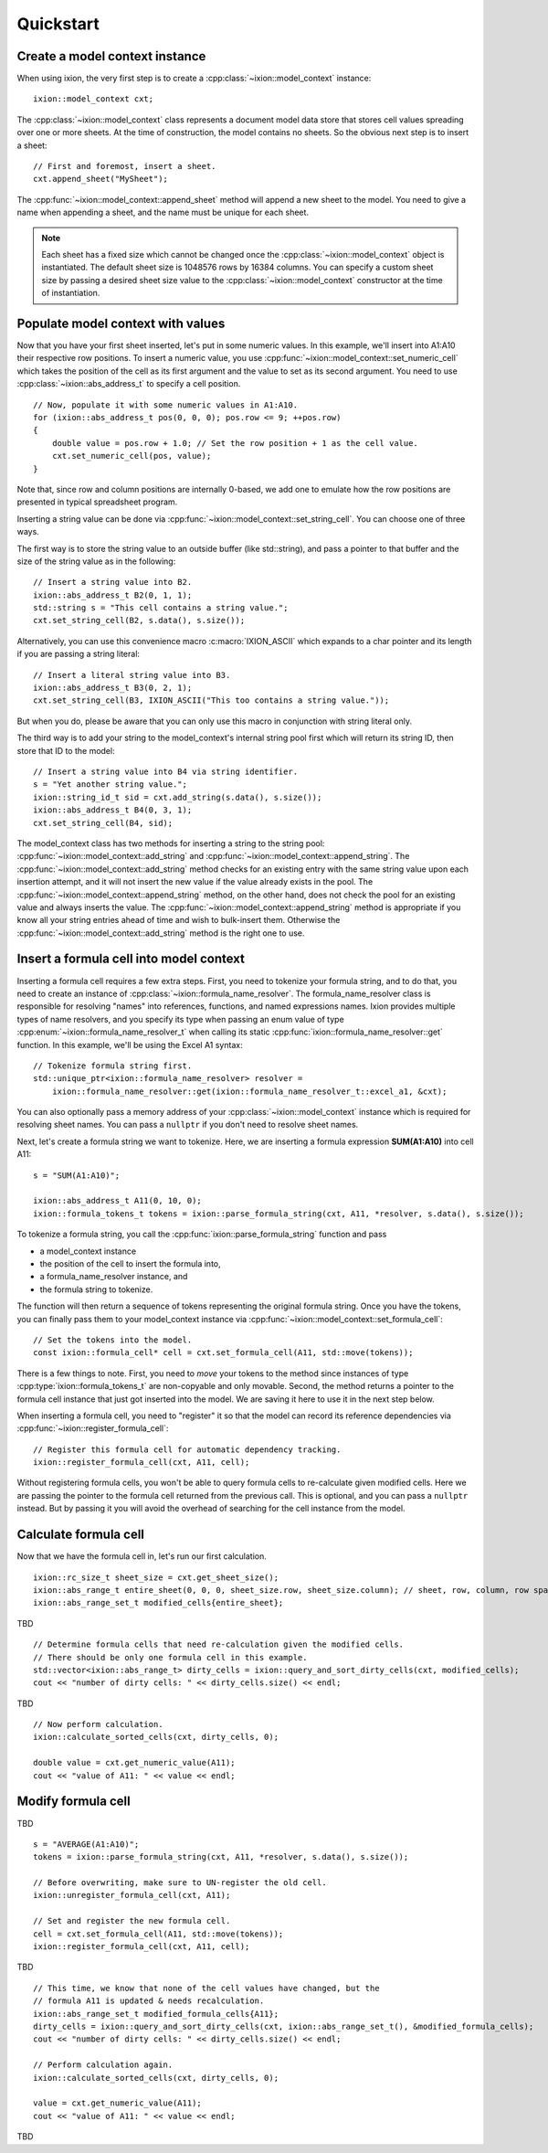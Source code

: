 
.. highlight:: cpp

Quickstart
==========

Create a model context instance
-------------------------------

When using ixion, the very first step is to create a :cpp:class:`~ixion::model_context`
instance::

    ixion::model_context cxt;

The :cpp:class:`~ixion::model_context` class represents a document model data
store that stores cell values spreading over one or more sheets.  At the time of construction,
the model contains no sheets. So the obvious next step is to insert a sheet::

    // First and foremost, insert a sheet.
    cxt.append_sheet("MySheet");

The :cpp:func:`~ixion::model_context::append_sheet` method will append a new sheet to
the model.  You need to give a name when appending a sheet, and the name must be unique
for each sheet.

.. note::

    Each sheet has a fixed size which cannot be changed once the :cpp:class:`~ixion::model_context`
    object is instantiated.  The default sheet size is 1048576 rows by 16384 columns.  You can
    specify a custom sheet size by passing a desired sheet size value to the
    :cpp:class:`~ixion::model_context` constructor at the time of instantiation.


Populate model context with values
----------------------------------

Now that you have your first sheet inserted, let's put in some numeric values.  In this example,
we'll insert into A1:A10 their respective row positions.  To insert a numeric value, you use
:cpp:func:`~ixion::model_context::set_numeric_cell` which takes the position of the cell as its
first argument and the value to set as its second argument.  You need to use :cpp:class:`~ixion::abs_address_t`
to specify a cell position.

::

    // Now, populate it with some numeric values in A1:A10.
    for (ixion::abs_address_t pos(0, 0, 0); pos.row <= 9; ++pos.row)
    {
        double value = pos.row + 1.0; // Set the row position + 1 as the cell value.
        cxt.set_numeric_cell(pos, value);
    }

Note that, since row and column positions are internally 0-based, we add one to emulate how the row
positions are presented in typical spreadsheet program.

Inserting a string value can be done via :cpp:func:`~ixion::model_context::set_string_cell`.  You can choose
one of three ways.

The first way is to store the string value to an outside buffer (like std::string), and pass a pointer to
that buffer and the size of the string value as in the following::

    // Insert a string value into B2.
    ixion::abs_address_t B2(0, 1, 1);
    std::string s = "This cell contains a string value.";
    cxt.set_string_cell(B2, s.data(), s.size());

Alternatively, you can use this convenience macro :c:macro:`IXION_ASCII` which expands to a char pointer and
its length if you are passing a string literal::

    // Insert a literal string value into B3.
    ixion::abs_address_t B3(0, 2, 1);
    cxt.set_string_cell(B3, IXION_ASCII("This too contains a string value."));

But when you do, please be aware that you can only use this macro in conjunction with string literal only.

The third way is to add your string to the model_context's internal string pool first which will return its
string ID, then store that ID to the model::

    // Insert a string value into B4 via string identifier.
    s = "Yet another string value.";
    ixion::string_id_t sid = cxt.add_string(s.data(), s.size());
    ixion::abs_address_t B4(0, 3, 1);
    cxt.set_string_cell(B4, sid);

The model_context class has two methods for inserting a string to the string pool:
:cpp:func:`~ixion::model_context::add_string` and :cpp:func:`~ixion::model_context::append_string`.  The
:cpp:func:`~ixion::model_context::add_string` method checks for an existing entry with the same string value
upon each insertion attempt, and it will not insert the new value if the value already exists in the pool.
The :cpp:func:`~ixion::model_context::append_string` method, on the other hand, does not check the pool for
an existing value and always inserts the value.  The :cpp:func:`~ixion::model_context::append_string` method
is appropriate if you know all your string entries ahead of time and wish to bulk-insert them.  Otherwise the
:cpp:func:`~ixion::model_context::add_string` method is the right one to use.


Insert a formula cell into model context
----------------------------------------

Inserting a formula cell requires a few extra steps.  First, you need to tokenize your formula string, and
to do that, you need to create an instance of :cpp:class:`~ixion::formula_name_resolver`.  The
formula_name_resolver class is responsible for resolving "names" into references, functions, and named
expressions names.  Ixion provides multiple types of name resolvers, and you specify its type when passing
an enum value of type :cpp:enum:`~ixion::formula_name_resolver_t` when calling its static
:cpp:func:`ixion::formula_name_resolver::get` function.  In this example, we'll be using the Excel A1
syntax::

    // Tokenize formula string first.
    std::unique_ptr<ixion::formula_name_resolver> resolver =
        ixion::formula_name_resolver::get(ixion::formula_name_resolver_t::excel_a1, &cxt);

You can also optionally pass a memory address of your :cpp:class:`~ixion::model_context` instance which is
required for resolving sheet names.  You can pass a ``nullptr`` if you don't need to resolve sheet names.

Next, let's create a formula string we want to tokenize.  Here, we are inserting a formula expression
**SUM(A1:A10)** into cell A11::

    s = "SUM(A1:A10)";

    ixion::abs_address_t A11(0, 10, 0);
    ixion::formula_tokens_t tokens = ixion::parse_formula_string(cxt, A11, *resolver, s.data(), s.size());

To tokenize a formula string, you call the :cpp:func:`ixion::parse_formula_string` function and pass

* a model_context instance
* the position of the cell to insert the formula into,
* a formula_name_resolver instance, and
* the formula string to tokenize.

The function will then return a sequence of tokens representing the original formula string.  Once you
have the tokens, you can finally pass them to your model_context instance via
:cpp:func:`~ixion::model_context::set_formula_cell`::

    // Set the tokens into the model.
    const ixion::formula_cell* cell = cxt.set_formula_cell(A11, std::move(tokens));

There is a few things to note. First, you need to *move* your tokens to the method since instances of
type :cpp:type:`ixion::formula_tokens_t` are non-copyable and only movable.  Second, the method returns
a pointer to the formula cell instance that just got inserted into the model. We are saving it here
to use it in the next step below.

When inserting a formula cell, you need to "register" it so that the model can record its reference
dependencies via :cpp:func:`~ixion::register_formula_cell`::

    // Register this formula cell for automatic dependency tracking.
    ixion::register_formula_cell(cxt, A11, cell);

Without registering formula cells, you won't be able to query formula cells to re-calculate
given modified cells.  Here we are passing the pointer to the formula cell returned from the previous
call.  This is optional, and you can pass a ``nullptr`` instead. But by passing it you will avoid the
overhead of searching for the cell instance from the model.


Calculate formula cell
----------------------

Now that we have the formula cell in, let's run our first calculation.

::

    ixion::rc_size_t sheet_size = cxt.get_sheet_size();
    ixion::abs_range_t entire_sheet(0, 0, 0, sheet_size.row, sheet_size.column); // sheet, row, column, row span, column span
    ixion::abs_range_set_t modified_cells{entire_sheet};

TBD

::

    // Determine formula cells that need re-calculation given the modified cells.
    // There should be only one formula cell in this example.
    std::vector<ixion::abs_range_t> dirty_cells = ixion::query_and_sort_dirty_cells(cxt, modified_cells);
    cout << "number of dirty cells: " << dirty_cells.size() << endl;

TBD

::

    // Now perform calculation.
    ixion::calculate_sorted_cells(cxt, dirty_cells, 0);

    double value = cxt.get_numeric_value(A11);
    cout << "value of A11: " << value << endl;


Modify formula cell
-------------------

TBD

::

    s = "AVERAGE(A1:A10)";
    tokens = ixion::parse_formula_string(cxt, A11, *resolver, s.data(), s.size());

    // Before overwriting, make sure to UN-register the old cell.
    ixion::unregister_formula_cell(cxt, A11);

    // Set and register the new formula cell.
    cell = cxt.set_formula_cell(A11, std::move(tokens));
    ixion::register_formula_cell(cxt, A11, cell);

TBD

::

    // This time, we know that none of the cell values have changed, but the
    // formula A11 is updated & needs recalculation.
    ixion::abs_range_set_t modified_formula_cells{A11};
    dirty_cells = ixion::query_and_sort_dirty_cells(cxt, ixion::abs_range_set_t(), &modified_formula_cells);
    cout << "number of dirty cells: " << dirty_cells.size() << endl;

    // Perform calculation again.
    ixion::calculate_sorted_cells(cxt, dirty_cells, 0);

    value = cxt.get_numeric_value(A11);
    cout << "value of A11: " << value << endl;

TBD

